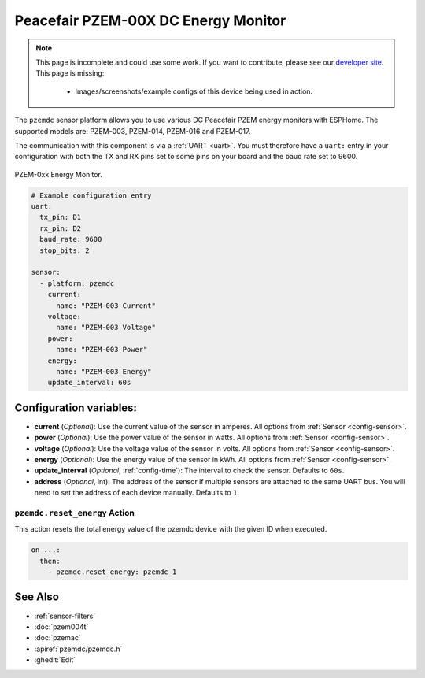 Peacefair PZEM-00X DC Energy Monitor
====================================

.. seo::
    :description: Instructions for setting up DC PZEM power monitors.
    :image: pzem-dc.jpg

.. note::

    This page is incomplete and could use some work. If you want to contribute, please see our
    `developer site <https://developers.esphome.io>`__. This page is missing:

      - Images/screenshots/example configs of this device being used in action.

The ``pzemdc`` sensor platform allows you to use various DC Peacefair PZEM energy monitors
with ESPHome. The supported models are: PZEM-003, PZEM-014, PZEM-016 and PZEM-017.

The communication with this component is via a :ref:`UART <uart>`.
You must therefore have a ``uart:`` entry in your configuration with both the TX and RX pins set
to some pins on your board and the baud rate set to 9600.

.. figure:: images/pzem-dc.png
    :align: center
    :width: 80.0%

    PZEM-0xx Energy Monitor.

.. code-block:: yaml

    # Example configuration entry
    uart:
      tx_pin: D1
      rx_pin: D2
      baud_rate: 9600
      stop_bits: 2

    sensor:
      - platform: pzemdc
        current:
          name: "PZEM-003 Current"
        voltage:
          name: "PZEM-003 Voltage"
        power:
          name: "PZEM-003 Power"
        energy:
          name: "PZEM-003 Energy"
        update_interval: 60s

Configuration variables:
------------------------

- **current** (*Optional*): Use the current value of the sensor in amperes. All options from
  :ref:`Sensor <config-sensor>`.
- **power** (*Optional*): Use the power value of the sensor in watts. All options from
  :ref:`Sensor <config-sensor>`.
- **voltage** (*Optional*): Use the voltage value of the sensor in volts.
  All options from :ref:`Sensor <config-sensor>`.
- **energy** (*Optional*): Use the energy value of the sensor in kWh.
  All options from :ref:`Sensor <config-sensor>`.
- **update_interval** (*Optional*, :ref:`config-time`): The interval to check the
  sensor. Defaults to ``60s``.
- **address** (*Optional*, int): The address of the sensor if multiple sensors are attached to
  the same UART bus. You will need to set the address of each device manually. Defaults to ``1``.

.. _pzemdc-reset_energy_action:

``pzemdc.reset_energy`` Action
******************************

This action resets the total energy value of the pzemdc device with the given ID when executed.

.. code-block:: yaml

    on_...:
      then:
        - pzemdc.reset_energy: pzemdc_1


See Also
--------

- :ref:`sensor-filters`
- :doc:`pzem004t`
- :doc:`pzemac`
- :apiref:`pzemdc/pzemdc.h`
- :ghedit:`Edit`
